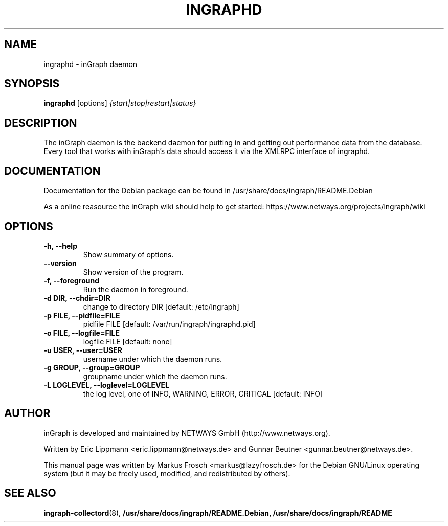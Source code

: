 .\"                                      Hey, EMACS: -*- nroff -*-
.\" (C) Copyright 2013 Markus Frosch <markus@lazyfrosch.de>,
.\"
.\" First parameter, NAME, should be all caps
.\" Second parameter, SECTION, should be 1-8, maybe w/ subsection
.\" other parameters are allowed: see man(7), man(1)
.TH INGRAPHD 8 "March 27, 2013" "Markus Frosch"
.\" Please adjust this date whenever revising the manpage.
.\"
.\" Some roff macros, for reference:
.\" .nh        disable hyphenation
.\" .hy        enable hyphenation
.\" .ad l      left justify
.\" .ad b      justify to both left and right margins
.\" .nf        disable filling
.\" .fi        enable filling
.\" .br        insert line break
.\" .sp <n>    insert n+1 empty lines
.\" for manpage-specific macros, see man(7)
.SH NAME
ingraphd \- inGraph daemon
.SH SYNOPSIS
.B ingraphd
.RI [options] " {start|stop|restart|status}"
.SH DESCRIPTION
The inGraph daemon is the backend daemon for putting in and getting out
performance data from the database.
.br
Every tool that works with inGraph's data should access it via the XMLRPC
interface of ingraphd.
.SH DOCUMENTATION
Documentation for the Debian package can be found in
/usr/share/docs/ingraph/README.Debian
.PP
As a online reasource the inGraph wiki should help to get started:
https://www.netways.org/projects/ingraph/wiki
.SH OPTIONS
.TP
.B \-h, \-\-help
Show summary of options.
.TP
.B \-\-version
Show version of the program.
.TP
.B  \-f, \-\-foreground
Run the daemon in foreground.
.TP
.B \-d DIR, \-\-chdir=DIR
change to directory DIR [default: /etc/ingraph]
.TP
.B \-p FILE, \-\-pidfile=FILE
pidfile FILE [default: /var/run/ingraph/ingraphd.pid]
.TP
.B \-o FILE, \-\-logfile=FILE
logfile FILE [default: none]
.TP
.B \-u USER, \-\-user=USER  
username under which the daemon runs.
.TP
.B \-g GROUP, \-\-group=GROUP
groupname under which the daemon runs.
.TP
.B \-L LOGLEVEL, \-\-loglevel=LOGLEVEL
the log level, one of INFO, WARNING, ERROR, CRITICAL [default: INFO]
.SH AUTHOR
inGraph is developed and maintained by NETWAYS GmbH (http://www.netways.org).
.PP
Written by Eric Lippmann <eric.lippmann@netways.de> and Gunnar Beutner
<gunnar.beutner@netways.de>.
.PP
This manual page was written by Markus Frosch <markus@lazyfrosch.de> for the
Debian GNU/Linux operating system (but it may be freely used, modified, and
redistributed by others).
.SH SEE ALSO
.BR ingraph-collectord (8),
.BR /usr/share/docs/ingraph/README.Debian,
.BR /usr/share/docs/ingraph/README
